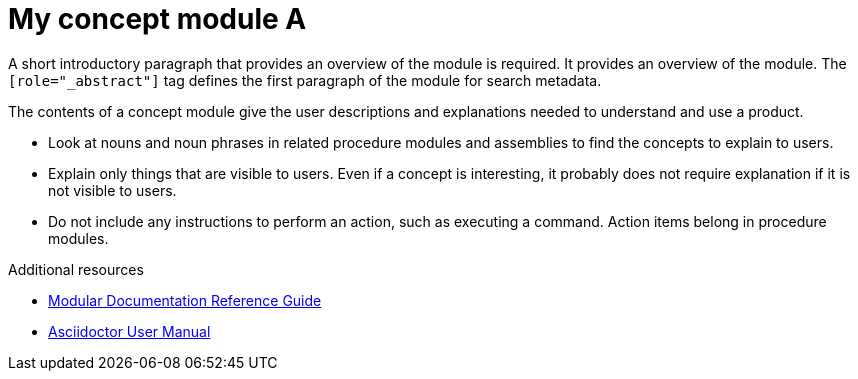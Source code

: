 // Module included in the following assemblies:
//
// <List assemblies here, each on a new line>

// Base the file name and the ID on the module title. For example:
// * file name: con-my-concept-module-a.adoc
// * ID: [id="con-my-concept-module-a_{context}"]
// * Title: = My concept module A

// The ID is used as an anchor for linking to the module. Avoid changing it after the module has been published to ensure existing links are not broken.
[id="con-my-concept-module-a_{context}"]
// The `context` attribute enables module reuse. Every module's ID includes {context}, which ensures that the module has a unique ID even if it is reused multiple times in a guide.
= My concept module A
//In the title of concept modules, include nouns or noun phrases that are used in the body text. This helps readers and search engines find the information quickly.
//Do not start the title of concept modules with a verb. See also _Wording of headings_ in _The IBM Style Guide_.

[role="_abstract"]
A short introductory paragraph that provides an overview of the module is required.
It provides an overview of the module. The `[role="_abstract"]` tag defines the first paragraph of the module for search metadata.

The contents of a concept module give the user descriptions and explanations needed to understand and use a product.

* Look at nouns and noun phrases in related procedure modules and assemblies to find the concepts to explain to users.
* Explain only things that are visible to users. Even if a concept is interesting, it probably does not require explanation if it is not visible to users.
* Do not include any instructions to perform an action, such as executing a command. Action items belong in procedure modules.

[role="_additional-resources"]
.Additional resources
// An optional bulleted list of links to other material closely related to the contents of the concept module.

* link:https://github.com/redhat-documentation/modular-docs#modular-documentation-reference-guide[Modular Documentation Reference Guide]
* link:https://asciidoctor.org/docs/user-manual/[Asciidoctor User Manual]
